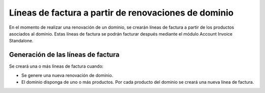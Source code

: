 =====================================================
Líneas de factura a partir de renovaciones de dominio
=====================================================

En el momento de realizar una renovación de un dominio, se crearán líneas de
factura a partir de los productos asociados al dominio. Estas líneas de factura
se podrán facturar después mediante el módulo Account Invoice Standalone.

Generación de las líneas de factura
-----------------------------------

Se creará una o más líneas de factura cuando:

* Se genere una nueva renovación de dominio.
* El dominio disponga de uno o más productos. Por cada producto del dominio se
  creará una nueva línea de factura.
